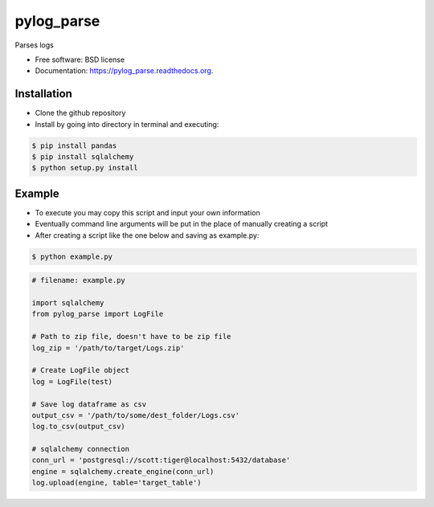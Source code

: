 ===============================
pylog_parse
===============================

.. image:: https://img.shields.io/travis/sethmenghi/pylog_parse.svg
        :target: https://travis-ci.org/sethmenghi/pylog_parse

.. image:: https://img.shields.io/pypi/v/pylog_parse.svg
        :target: https://pypi.python.org/pypi/pylog_parse


Parses logs

* Free software: BSD license
* Documentation: https://pylog_parse.readthedocs.org.

Installation
------------

* Clone the github repository
* Install by going into directory in terminal and executing:

.. code-block:: bash

    $ pip install pandas
    $ pip install sqlalchemy
    $ python setup.py install


Example
--------

* To execute you may copy this script and input your own information
* Eventually command line arguments will be put in the place of manually
  creating a script

* After creating a script like the one below and saving as example.py:

.. code-block:: bash

  $ python example.py


.. code-block:: python

    # filename: example.py

    import sqlalchemy
    from pylog_parse import LogFile

    # Path to zip file, doesn't have to be zip file
    log_zip = '/path/to/target/Logs.zip'

    # Create LogFile object
    log = LogFile(test)

    # Save log dataframe as csv
    output_csv = '/path/to/some/dest_folder/Logs.csv'
    log.to_csv(output_csv)

    # sqlalchemy connection
    conn_url = 'postgresql://scott:tiger@localhost:5432/database'
    engine = sqlalchemy.create_engine(conn_url)
    log.upload(engine, table='target_table')
